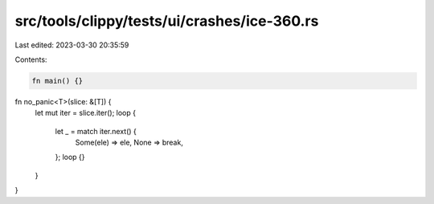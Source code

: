 src/tools/clippy/tests/ui/crashes/ice-360.rs
============================================

Last edited: 2023-03-30 20:35:59

Contents:

.. code-block:: rs

    fn main() {}

fn no_panic<T>(slice: &[T]) {
    let mut iter = slice.iter();
    loop {
        let _ = match iter.next() {
            Some(ele) => ele,
            None => break,
        };
        loop {}
    }
}


